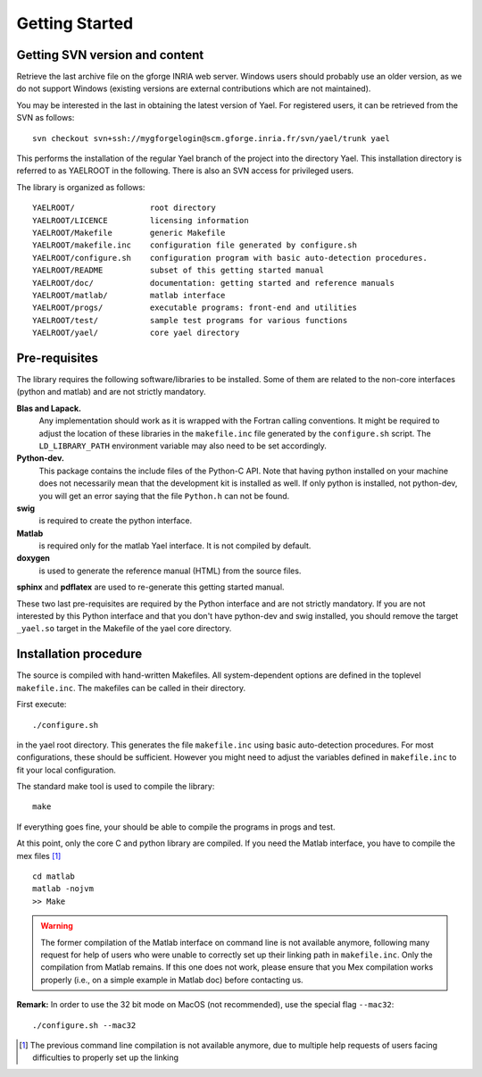Getting Started
===============


Getting SVN version and content
-------------------------------

Retrieve the last archive file on the gforge INRIA web server. 
Windows users should probably use an older version, as we do not support Windows (existing 
versions are external contributions which are not maintained). 


You may be interested in the last in obtaining the latest version of Yael. 
For registered users, it can be retrieved from the SVN as follows::

  svn checkout svn+ssh://mygforgelogin@scm.gforge.inria.fr/svn/yael/trunk yael

This performs the installation of the regular Yael branch of the project into the directory Yael. 
This installation directory is referred to as YAELROOT in the following. 
There is also an SVN access for privileged users. 


The library is organized as follows::

  YAELROOT/                root directory 
  YAELROOT/LICENCE         licensing information 
  YAELROOT/Makefile        generic Makefile 
  YAELROOT/makefile.inc    configuration file generated by configure.sh
  YAELROOT/configure.sh    configuration program with basic auto-detection procedures.  
  YAELROOT/README          subset of this getting started manual 
  YAELROOT/doc/            documentation: getting started and reference manuals 
  YAELROOT/matlab/         matlab interface 
  YAELROOT/progs/          executable programs: front-end and utilities
  YAELROOT/test/           sample test programs for various functions
  YAELROOT/yael/           core yael directory 


Pre-requisites
--------------

The library requires the following software/libraries to be installed. 
Some of them are related to the non-core interfaces (python and matlab) 
and are not strictly mandatory. 

**Blas and Lapack.** 
  Any implementation should work as it is wrapped with the Fortran
  calling conventions.  It might be required to adjust the location of
  these libraries in the ``makefile.inc`` file generated by the
  ``configure.sh`` script.  The ``LD_LIBRARY_PATH`` environment variable
  may also need to be set accordingly.

**Python-dev.** 
  This package contains the include files of the Python-C API.  Note
  that having python installed on your machine does not necessarily mean
  that the development kit is installed as well.  If only python is
  installed, not python-dev, you will get an error saying that the file
  ``Python.h`` can not be found.

**swig** 
  is required to create the python interface. 

**Matlab** 
  is required only for the matlab Yael interface. 
  It is not compiled by default. 

**doxygen** 
  is used to generate the reference manual (HTML) from the source files. 

**sphinx** and **pdflatex** are used to re-generate this getting started manual. 


These two last pre-requisites are required by the Python interface 
and are not strictly mandatory. If you are not interested by this 
Python interface and that you don't have python-dev and swig installed, 
you should remove the target ``_yael.so`` target in the Makefile of the 
yael core directory. 

Installation procedure
----------------------

The source is compiled with hand-written Makefiles. 
All system-dependent options are defined in the toplevel ``makefile.inc``. 
The makefiles can be called in their directory.


First execute::

./configure.sh

in the yael root directory. This  generates 
the file ``makefile.inc`` using basic auto-detection procedures. 
For most configurations, these should be sufficient. However you might need 
to adjust the variables defined in ``makefile.inc`` to fit your local configuration. 


The standard make tool is used to compile the library::

  make


If everything goes fine, your should be able to compile the programs in progs and test. 


At this point, only the core C and python library are compiled. 
If you need the Matlab interface, you have to compile the mex files [#]_ ::

  cd matlab
  matlab -nojvm
  >> Make


.. warning:: The former compilation of the Matlab interface on command line is not available anymore, following many request for help of users who were unable to correctly set up their linking path in ``makefile.inc``. Only the compilation from Matlab remains. If this one does not work, please ensure that you Mex compilation works properly (i.e., on a simple example in Matlab doc) before contacting us. 



**Remark:** In order to use the 32 bit mode on MacOS (not recommended), 
use the special flag ``--mac32``::

  ./configure.sh --mac32


.. [#] The previous command line compilation is not available anymore, due to multiple help requests of users facing difficulties to properly set up the linking
